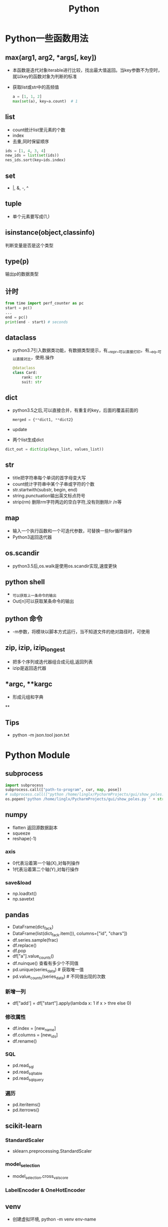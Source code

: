 #+TITLE: Python
#+STARTUP: INDENT
* Python一些函数用法
** max(arg1, arg2, *args[, key])
- 本函数是迭代对象iterable进行比较，找出最大值返回。当key参数不为空时，就以key的函数对象为判断的标准
- 获取list或str中的高频值
  #+BEGIN_SRC python
  a = [1, 1, 2]
  max(set(a), key=a.count)  # 1
  #+END_SRC
** list
+ count统计list里元素的个数
+ index
+ 去重,同时保留顺序
#+begin_src python
ids = [1, 4, 3, 4]
new_ids = list(set(ids))
nes_ids.sort(key=ids.index)
#+end_src
** set
+ |, &, -, ^
** tuple
+ 单个元素要写成(1,)
** isinstance(object,classinfo) 
   判断变量是否是这个类型
** type(p)
   输出p的数据类型
** 计时
  #+begin_src python 
  from time import perf_counter as pc
  start = pc()
  ...
  end = pc()
  print(end - start) # seconds
  #+end_src
** dataclass
- python3.7引入数据类功能，有数据类型提示，有__repr__可以直接打印，有__eq__可以直接对比，使用.操作
    #+BEGIN_SRC python
    @dataclass
    class Card:
        rank: str
        suit: str
    #+END_SRC
** dict
- python3.5之后,可以直接合并，有重复的key，后面的覆盖前面的
  #+BEGIN_SRC python
    merged = {**dict1, **dict2}
  #+END_SRC
- update
- 两个list生成dict
#+begin_src python
dict_out = dict(zip(keys_list, values_list))
#+end_src
** str
- title把字符串每个单词的首字母变大写
- count统计字符串中某个子串或字符的个数
- str.startwith(substr, begin, end)
- string.punctuation输出英文标点符号
- strip(rm) 删除rm字符两边的空白字符,没有则删除/r /n等
** map
- 输入一个执行函数和一个可迭代参数，可替换一些for循环操作
- Python3返回迭代器
** os.scandir
+ python3.5后,os.walk是使用os.scandir实现,速度更快
** python shell
- _可以获取上一条命令的输出
- Out[n]可以获取某条命令的输出
** python 命令
- -m参数，将模块以脚本方式运行，当不知道文件的绝对路径时，可使用
** zip, izip, izip_longest
+ 把多个序列或迭代器组合成元组,返回列表
+ izip是返回迭代器
** *argc, **kargc
+ 形成元组和字典
**
** Tips
+ python -m json.tool json.txt
* Python Module
** subprocess
   #+BEGIN_SRC python
     import subprocess
     subprocess.call(["path-to-program", cur, map, pose])
     # subprocess.call(["python /home/linglx/PycharmProjects/gui/show_poles.py", i])
     os.popen('python /home/linglx/PycharmProjects/gui/show_poles.py ' + str(i))
   #+END_SRC
** numpy
- flatten 返回源数据副本
- squeeze
- reshape(-1)
*** axis
- 0代表沿着第一个轴(X),对每列操作
- 1代表沿着第二个轴(Y),对每行操作
*** save&load
- np.loadtxt()
- np.savetxt
** pandas
- DataFrame(dict_fack)
- DataFrame(list(dict_fack.item()), columns=["id", "chars"])
- df.series.sample(frac)
- df.replace()
- df.pop
- df["a"].value_counts()
- df.nuinque() 查看有多少个不同值
- pd.unique(series_data) # 获取唯一值
- pd.value_counts(series_data) # 不同值出现的次数
*** 新增一列
- df["add'] = df["start"].apply(lambda x: 1 if x > thre else 0)
*** 修改属性
- df.index = [new_name]
- df.columns = [new_ids]
- df.rename()
*** SQL
- pd.read_sql
- pd.read_sql_table
- pd.read_sql_query
*** 遍历
- pd.iteritems()
- pd.iterrows()
** scikit-learn
*** StandardScaler
- sklearn.preprocessing.StandardScaler
*** model_selection
- model_selection.cross_val_score
*** LabelEncoder & OneHotEncoder
** venv
- 创建虚拟环境, python -m venv env-name
** collections
+ OrderedDict有序字典
+ deque双向队列
** operator
+ itemgetter
  使用多个元素排序sorted(list_tuples, key=itemgetter(1, 2), reverse=True)
** itertools
+ chain
#+begin_src python
vecs = [[1], [2]]
list(chain(*vecs))
#+end_src
** black
*** 代码内开启关闭
+ #fmt: off
+ #fmt: on
** yapf
+ # yapf: disable
+ # yapf: enable
** pytest
+ pytest -s xx.py 可以输出print内容
** yacs
+ 用于深度学习训练的配置文件管理模块
+ https://github.com/rbgirshick/yacs
** json
+ python -m json.too /path/to/json
** tensorflow
- tf.Variable
- tf.get_variable
- tf.variable_scope
- tf.nn.nce_loss
- tf.argmax 最大值的索引
- tf.nn.top_k
- tensor2tensor average checkpoints
